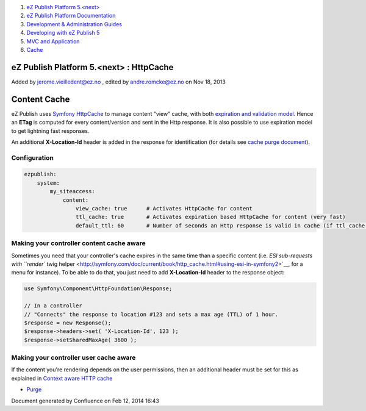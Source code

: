 #. `eZ Publish Platform 5.<next> <index.html>`__
#. `eZ Publish Platform
   Documentation <eZ-Publish-Platform-Documentation_1114149.html>`__
#. `Development & Administration Guides <6291674.html>`__
#. `Developing with eZ Publish
   5 <Developing-with-eZ-Publish-5_2720528.html>`__
#. `MVC and Application <MVC-and-Application_2719826.html>`__
#. `Cache <Cache_6291890.html>`__

eZ Publish Platform 5.<next> : HttpCache
========================================

Added by jerome.vieilledent@ez.no , edited by andre.romcke@ez.no on Nov
18, 2013

Content Cache
=============

 

eZ Publish uses `Symfony
HttpCache <http://symfony.com/doc/current/book/http_cache.html>`__ to
manage content "view" cache, with both `expiration and validation
model <http://symfony.com/doc/current/book/http_cache.html#http-expiration-and-validation>`__. Hence
an **ETag** is computed for every content/version and sent in the Http
response. It is also possible to use expiration model to get lightning
fast responses.

An additional **X-Location-Id** header is added in the response for
identification (for details see `cache purge
document <Purge_6291894.html>`__).

Configuration
-------------

.. code:: theme:

    ezpublish:
        system:
            my_siteaccess:
                content:
                    view_cache: true      # Activates HttpCache for content
                    ttl_cache: true       # Activates expiration based HttpCache for content (very fast)
                    default_ttl: 60       # Number of seconds an Http response is valid in cache (if ttl_cache is true)

Making your controller content cache aware
------------------------------------------

Sometimes you need that your controller's cache expires in the same time
than a specific content (i.e. `ESI sub-requests with ``render`` twig
helper <http://symfony.com/doc/current/book/http_cache.html#using-esi-in-symfony2>`__,
for a menu for instance). To be able to do that, you just need to add
**X-Location-Id** header to the response object:

.. code:: theme:

    use Symfony\Component\HttpFoundation\Response;
     
    // In a controller
    // "Connects" the response to location #123 and sets a max age (TTL) of 1 hour.
    $response = new Response();
    $response->headers->set( 'X-Location-Id', 123 );
    $response->setSharedMaxAge( 3600 );

Making your controller user cache aware
---------------------------------------

If the content you're rendering depends on the user permissions, then an
additional header must be set for this as explained in `Context aware
HTTP cache <Context-aware-HTTP-cache_14712846.html>`__ 

 

-  `Purge <Purge_6291894.html>`__

Document generated by Confluence on Feb 12, 2014 16:43
